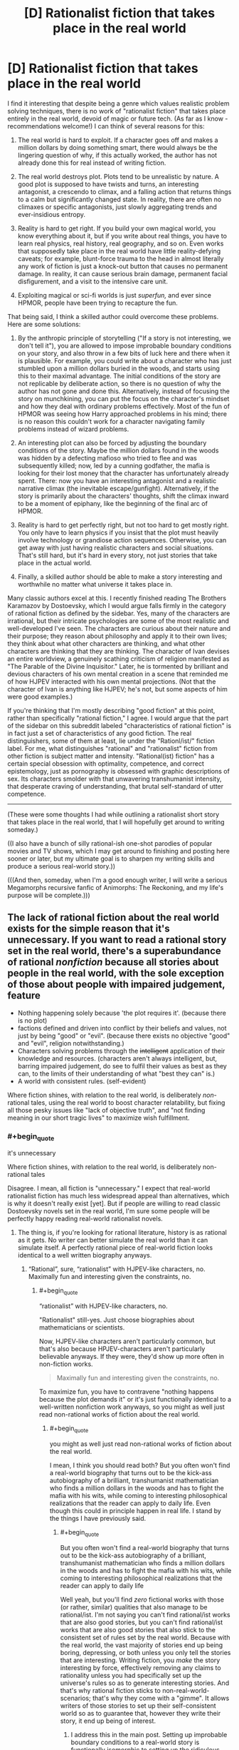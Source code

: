#+TITLE: [D] Rationalist fiction that takes place in the real world

* [D] Rationalist fiction that takes place in the real world
:PROPERTIES:
:Author: LieGroupE8
:Score: 52
:DateUnix: 1514569833.0
:END:
I find it interesting that despite being a genre which values realistic problem solving techniques, there is no work of "rationalist fiction" that takes place entirely in the real world, devoid of magic or future tech. (As far as I know - recommendations welcome!) I can think of several reasons for this:

1. The real world is hard to exploit. If a character goes off and makes a million dollars by doing something smart, there would always be the lingering question of why, if this actually worked, the author has not already done this for real instead of writing fiction.

2. The real world destroys plot. Plots tend to be unrealistic by nature. A good plot is supposed to have twists and turns, an interesting antagonist, a crescendo to climax, and a falling action that returns things to a calm but significantly changed state. In reality, there are often no climaxes or specific antagonists, just slowly aggregating trends and ever-insidious entropy.

3. Reality is hard to get right. If you build your own magical world, you know everything about it, but if you write about real things, you have to learn real physics, real history, real geography, and so on. Even works that supposedly take place in the real world have little reality-defying caveats; for example, blunt-force trauma to the head in almost literally any work of fiction is just a knock-out button that causes no permanent damage. In reality, it can cause serious brain damage, permanent facial disfigurement, and a visit to the intensive care unit.

4. Exploiting magical or sci-fi worlds is just /superfun,/ and ever since HPMOR, people have been trying to recapture the fun.

That being said, I think a skilled author could overcome these problems. Here are some solutions:

1. By the anthropic principle of storytelling ("If a story is not interesting, we don't tell it"), you are allowed to impose improbable boundary conditions on your story, and also throw in a few bits of luck here and there when it is plausible. For example, you could write about a character who has just stumbled upon a million dollars buried in the woods, and starts using this to their maximal advantage. The initial conditions of the story are not replicable by deliberate action, so there is no question of why the author has not gone and done this. Alternatively, instead of focusing the story on munchkining, you can put the focus on the character's mindset and how they deal with ordinary problems effectively. Most of the fun of HPMOR was seeing how Harry approached problems in his mind; there is no reason this couldn't work for a character navigating family problems instead of wizard problems.

2. An interesting plot can also be forced by adjusting the boundary conditions of the story. Maybe the million dollars found in the woods was hidden by a defecting mafioso who tried to flee and was subsequently killed; now, led by a cunning godfather, the mafia is looking for their lost money that the character has unfortunately already spent. There: now you have an interesting antagonist and a realistic narrative climax (the inevitable escape/gunfight). Alternatively, if the story is primarily about the characters' thoughts, shift the climax inward to be a moment of epiphany, like the beginning of the final arc of HPMOR.

3. Reality is hard to get perfectly right, but not too hard to get mostly right. You only have to learn physics if you insist that the plot must heavily involve technology or grandiose action sequences. Otherwise, you can get away with just having realistic characters and social situations. That's still hard, but it's hard in every story, not just stories that take place in the actual world.

4. Finally, a skilled author should be able to make a story interesting and worthwhile no matter what universe it takes place in.

Many classic authors excel at this. I recently finished reading The Brothers Karamazov by Dostoevsky, which I would argue falls firmly in the category of rational fiction as defined by the sidebar. Yes, many of the characters are irrational, but their intricate psychologies are some of the most realistic and well-developed I've seen. The characters are curious about their nature and their purpose; they reason about philosophy and apply it to their own lives; they think about what other characters are thinking, and what other characters are thinking that they are thinking. The character of Ivan devises an entire worldview, a genuinely scathing criticism of religion manifested as "The Parable of the Divine Inquisitor." Later, he is tormented by brilliant and devious characters of his own mental creation in a scene that reminded me of how HJPEV interacted with his own mental projections. (Not that the character of Ivan is anything like HJPEV; he's not, but some aspects of him were good examples.)

If you're thinking that I'm mostly describing "good fiction" at this point, rather than specifically "rational fiction," I agree. I would argue that the part of the sidebar on this subreddit labeled "characteristics of rational fiction" is in fact just a set of characteristics of any good fiction. The real distinguishers, some of them at least, lie under the "Rationl/ist/" fiction label. For me, what distinguishes "rational" and "rationalist" fiction from other fiction is subject matter and intensity. "Rational(ist) fiction" has a certain special obsession with optimality, competence, and correct epistemology, just as pornography is obsessed with graphic descriptions of sex. Its characters smolder with that unwavering transhumanist intensity, that desperate craving of understanding, that brutal self-standard of utter competence.

--------------

(These were some thoughts I had while outlining a rationalist short story that takes place in the real world, that I will hopefully get around to writing someday.)

((I also have a bunch of silly rational-ish one-shot parodies of popular movies and TV shows, which I may get around to finishing and posting here sooner or later, but my ultimate goal is to sharpen my writing skills and produce a serious real-world story.))

(((And then, someday, when I'm a good enough writer, I will write a serious Megamorphs recursive fanfic of Animorphs: The Reckoning, and my life's purpose will be complete.)))


** The lack of rational fiction about the real world exists for the simple reason that it's unnecessary. If you want to read a rational story set in the real world, there's a superabundance of rational /nonfiction/ because all stories about people in the real world, with the sole exception of those about people with impaired judgement, feature

- Nothing happening solely because 'the plot requires it'. (because there is no plot)
- factions defined and driven into conflict by their beliefs and values, not just by being "good" or "evil". (because there exists no objective "good" and "evil", religion notwithstanding.)
- Characters solving problems through the +intelligent+ application of their knowledge and resources. (characters aren't always intelligent, but, barring impaired judgement, do see to fulfil their values as best as they can, to the limits of their understanding of what "best they can" is.)
- A world with consistent rules. (self-evident)

Where fiction shines, with relation to the real world, is deliberately /non/-rational tales, using the real world to boost character relatability, but fixing all those pesky issues like "lack of objective truth", and "not finding meaning in our short tragic lives" to maximize wish fulfillment.
:PROPERTIES:
:Author: GaBeRockKing
:Score: 29
:DateUnix: 1514587476.0
:END:

*** #+begin_quote
  it's unnecessary

  Where fiction shines, with relation to the real world, is deliberately non-rational tales
#+end_quote

Disagree. I mean, all fiction is "unnecessary." I expect that real-world rationalist fiction has much less widespread appeal than alternatives, which is why it doesn't really exist [yet]. But if people are willing to read classic Dostoevsky novels set in the real world, I'm sure some people will be perfectly happy reading real-world rationalist novels.
:PROPERTIES:
:Author: LieGroupE8
:Score: 2
:DateUnix: 1514595380.0
:END:

**** The thing is, if you're looking for rational literature, history is as rational as it gets. No writer can better simulate the real world than it can simulate itself. A perfectly rational piece of real-world fiction looks identical to a well written biography anyways.
:PROPERTIES:
:Author: GaBeRockKing
:Score: 11
:DateUnix: 1514602623.0
:END:

***** “Rational”, sure, “rationalist” with HJPEV-like characters, no. Maximally fun and interesting given the constraints, no.
:PROPERTIES:
:Author: LieGroupE8
:Score: 4
:DateUnix: 1514604202.0
:END:

****** #+begin_quote
  “rationalist” with HJPEV-like characters, no.
#+end_quote

"Rationalist" still-yes. Just choose biographies about mathematicians or scientists.

Now, HJPEV-like characters aren't particularly common, but that's also because HPJEV-characters aren't particularly believable anyways. If they were, they'd show up more often in non-fiction works.

#+begin_quote
  Maximally fun and interesting given the constraints, no.
#+end_quote

To maximize fun, you have to contravene "nothing happens because the plot demands it" or it's just functionally identical to a well-written nonfiction work anyways, so you might as well just read non-rational works of fiction about the real world.
:PROPERTIES:
:Author: GaBeRockKing
:Score: 10
:DateUnix: 1514605177.0
:END:

******* #+begin_quote
  you might as well just read non-rational works of fiction about the real world.
#+end_quote

I mean, I think you should read both? But you often won't find a real-world biography that turns out to be the kick-ass autobiography of a brilliant, transhumanist mathematician who finds a million dollars in the woods and has to fight the mafia with his wits, while coming to interesting philosophical realizations that the reader can apply to daily life. Even though this could in principle happen in real life. I stand by the things I have previously said.
:PROPERTIES:
:Author: LieGroupE8
:Score: 6
:DateUnix: 1514607442.0
:END:

******** #+begin_quote
  But you often won't find a real-world biography that turns out to be the kick-ass autobiography of a brilliant, transhumanist mathematician who finds a million dollars in the woods and has to fight the mafia with his wits, while coming to interesting philosophical realizations that the reader can apply to daily life
#+end_quote

Well yeah, but you'll find /zero/ fictional works with those (or rather, similar) qualities that also manage to be rational/ist. I'm not saying you can't find rational/ist works that are also good stories, but you can't find rational/ist works that are also good stories that also stick to the consistent set of rules set by the real world. Because with the real world, the vast majority of stories end up being boring, depressing, or both unless you only tell the stories that are interesting. Writing fiction, you /make/ the story interesting by force, effectively removing any claims to rationality unless you had specifically set up the universe's rules so as to generate interesting stories. And that's why rational fiction sticks to non-real-world-scenarios; that's why they come with a "gimme". It allows writers of those stories to set up their self-consistent world so as to guarantee that, however they write their story, it end up being of interest.
:PROPERTIES:
:Author: GaBeRockKing
:Score: 5
:DateUnix: 1514608093.0
:END:

********* I address this in the main post. Setting up improbable boundary conditions to a real-world story is functionally isomorphic to setting up the ridiculous, ad-hoc laws of physics that you see in most of the stories around here. But,

#+begin_quote
  but you can't find rational/ist works that are also good stories that also stick to the consistent set of rules set by the real world
#+end_quote

Challenge accepted.
:PROPERTIES:
:Author: LieGroupE8
:Score: 2
:DateUnix: 1514608582.0
:END:


** I have a story that I am writing, that I care about approximately 3x as much as I care about r!Animorphs. It is set in the real world. It was not explicitly meant to be rational, but three separate readers each independently claimed to me that it was more rationalist than r!Animorphs, and one of those readers claimed it produced a similar reality-clarifying effect on his cognition as HPMOR.

So. Uh. There's that, which I'll pick up again once r!Animorphs wraps, hopefully no later than summer.
:PROPERTIES:
:Author: TK17Studios
:Score: 12
:DateUnix: 1514591981.0
:END:

*** Assuming you're going to post that here, I look forward to reading it.
:PROPERTIES:
:Author: LieGroupE8
:Score: 5
:DateUnix: 1514594875.0
:END:


** I've written a post on [[https://www.reddit.com/r/rational/comments/3bo9z4/the_goal_a_process_of_ongoing_improvement_rst/][The Goal]], which is rationalist and takes place in the real world.

#+begin_quote
  1. If a character goes off and makes a million dollars by doing something smart, there would always be the lingering question of why, if this actually worked, the author has not already done this for real instead of writing fiction.
#+end_quote

[[https://en.wikipedia.org/wiki/Eliyahu_M._Goldratt][Here's his Wikipedia page]]. From the sound of it, that's exactly what he did. He was a consultant. He told companies how to have better business practices, and wrote books about it like The Goal.

#+begin_quote
  2. The real world destroys plot. Plots tend to be unrealistic by nature. A good plot is supposed to have twists and turns, an interesting antagonist, a crescendo to climax, and a falling action that returns things to a calm but significantly changed state. In reality, there are often no climaxes or specific antagonists, just slowly aggregating trends and ever-insidious entropy.
#+end_quote

The antagonist /was/ the slowly aggregating trends and ever-insidious entropy. The main character was the floor manager of a factory that was doing great on paper but losing money. He had to find all the ways they shot themselves in the foot and fix them. Maybe some people find that less interesting that killing an evil wizard, but I thought it was awesome.

#+begin_quote
  3. Reality is hard to get right. If you build your own magical world, you know everything about it, but if you write about real things, you have to learn real physics, real history, real geography, and so on. Even works that supposedly take place in the real world have little reality-defying caveats; for example, blunt-force trauma to the head in almost literally any work of fiction is just a knock-out button that causes no permanent damage. In reality, it can cause serious brain damage, permanent facial disfigurement, and a visit to the intensive care unit.
#+end_quote

It was mostly fairly abstract. They never said what the factory actually made. Few of the machines involved were named, and the ones that were often didn't have descriptive names. But those details don't matter. He was making a bunch of different products by doing a bunch of different things with a bunch of machines in a certain order and selling the result. Everything else was based around that.

#+begin_quote
  4. Exploiting magical or sci-fi worlds is just superfun, and ever since HPMOR, people have been trying to recapture the fun.
#+end_quote

Perhaps, but The Goal was written to educate first and to entertain second. This isn't something I found out about through Archive of Our Own. This is something I found out through my brother who had it as assigned reading for his MBA. And I think part of the reason I loved it so much is seeing clear rational fiction outside of the LessWrong sphere.
:PROPERTIES:
:Author: DCarrier
:Score: 10
:DateUnix: 1514620385.0
:END:

*** Kind of cool that it's MBA reading now; I remember when it was controversial. Goldratt wrote a bunch of sequels, including Critical Chain, It's Not Luck, and Isn't It Obvious? -- and those are just his novels. All very nice examples of "real world" rational fiction and munchkining, with ways that ordinary society has almost been as dumb (in retrospect) as the wizarding world, in missed optimization opportunities.
:PROPERTIES:
:Author: pje
:Score: 1
:DateUnix: 1515043674.0
:END:


** This is a very well developed and thought provoking post. I agree with many of the things you said.

I'd like to add that I believe that's the reason that rational works tend to mostly be fanfictions. It's easier to take a world someone gives you (especially a world designed to be cool, entertaining and interesting over sensible) and be like "Oh, this and that doesn't make sense. Here's what the story could look like if it did!"

Mind, I still wouldn't go so far as to say it's easy, in and of itself, but I do think it's much easier than trying to do a rational take on reality since that's kinda just...reality. Lol.
:PROPERTIES:
:Author: Kishoto
:Score: 14
:DateUnix: 1514571235.0
:END:


** It's not really that reality is hard to exploit. It's that [[https://sylva.org.uk/myforest/images/heroes/owners.jpg][the real world]] has already [[https://media.architecturaldigest.com/photos/5699802bc6772b7614567435/2:1/w_2560/new-york-city-guide.jpg][been munchkin'd]].

Starting afresh gives you a ton of low-hanging fruit.
:PROPERTIES:
:Author: Veedrac
:Score: 25
:DateUnix: 1514574073.0
:END:

*** Which is why real-world rationalist fiction would need to be driven by strong, smart, self-actualizing characters in unusual situations, rather than systematic munchkining.
:PROPERTIES:
:Author: LieGroupE8
:Score: 10
:DateUnix: 1514575842.0
:END:


** I recommend Ken Follet books, and other historical fiction / spy thrillers. The /Century/ trilogy is a good starting point.

Though Ken Follet books bend reality a bit by having their characters meet each other and witness historical events a smidge more often than plausible. Like, in /A Column of Fire/, how plausible is it really that the head of Secret Services grew up in the same town as the leader of Catholic opposition in England, married the spymaster of Protestant opposition in Paris (who happens to be the ex-wife of the Duke of Guise's right-hand man), and that the latter two also met each other several times for unrelated reasons?

You're only limited to sci-fi if you want all your conflicts to be about incredible things. Real life has plenty of optimizing, and you can make interesting stories writing about them.

(a thought that comes is you could probably make interesting stories riffing on Wildbow stories, keeping the social elements, and removing the fantastical parts)
:PROPERTIES:
:Author: CouteauBleu
:Score: 6
:DateUnix: 1514578306.0
:END:

*** Fantastical parts? Wildbow has very few 'plot twists' that go without a completely rational explanation. A prime example is Twig.
:PROPERTIES:
:Author: RadiantLegacy
:Score: 1
:DateUnix: 1514657523.0
:END:

**** I meant fantastical as in "magic" or "biotech" or "superpowers".
:PROPERTIES:
:Author: CouteauBleu
:Score: 1
:DateUnix: 1514665206.0
:END:


** I think [[https://www.fanfiction.net/s/6417590/1/What-I-Learned-at-SRU][What I Learned at SRU]] qualifies as rationalist if you think of the characters as wanting to optimize the happiness of themselves and their friends. It's a slice of life dramedy about college students who think critically about themselves and their relationships, emphasizing their psychology and communication.
:PROPERTIES:
:Author: trekie140
:Score: 4
:DateUnix: 1514582195.0
:END:


** Thanks (to all past and future commentators) for the comments and recommendations!
:PROPERTIES:
:Author: LieGroupE8
:Score: 3
:DateUnix: 1514586465.0
:END:


** Genghis Khan biography can be seen as rational story. From empoverished noble birth warrior to ruler of half of the world. More like Quirell from HPMOR, his rationality was destructive. Using enforced conscription of conquered people into kind of penal companies for human wave attacks ("Hashar"), absorbing whatever war tech he can get his hands on (including early rockets), complete genocide of conquered people if it was advancing his goals, religious tolerance because it was profitable. Discipline, organization, tactic of his troops were rivaling early modern armies. Like evil genius of rationalism.
:PROPERTIES:
:Author: serge_cell
:Score: 2
:DateUnix: 1515004571.0
:END:


** Alternative history self inserts are kind of like that.

Indeed historical nonfiction is at least coherent, and alternative history replicates much of that. There's no good or bad guy, characters aren't rational of course but they all operate in accordance with their internal interests
:PROPERTIES:
:Author: RMcD94
:Score: 1
:DateUnix: 1514622782.0
:END:


** I don't think #2 should be a problem since rational works should have things happen for real reasons, even at the expense of plot; I think the main reason rational works in the real world don't happen is because of #4: it's boring, compared to magic and supernatural stuff. Why not just read nonfiction? Also, the low hanging fruit has already been picked as far as discoveries go so no finding out new things. There is the potential for spy novels, detective stories, political thriller, etc which already exist as genres since that's something that the author may not have been born in the right time/place to do or decided not to pursue a career in, which is why they are a writer and not a politician to explain #1. As for #3, you don't have to get /everything/ right. If you're doing a Cold War era spy thriller, then you can research the technology, but you don't need to know modern classified technology since the audience probably won't know it either.
:PROPERTIES:
:Author: EthanCC
:Score: 1
:DateUnix: 1514769692.0
:END:


** I can think of one example of rational real world fiction: House of Cards (at least the first two seasons as that's all I've watched and can vouch for). All the characters have constant motivations and the protagonist is able to use that for manipulating them in a realistic fashion. It's one of the reasons I enjoyed the show so much I think.
:PROPERTIES:
:Author: gregx1000
:Score: 1
:DateUnix: 1514615104.0
:END:
